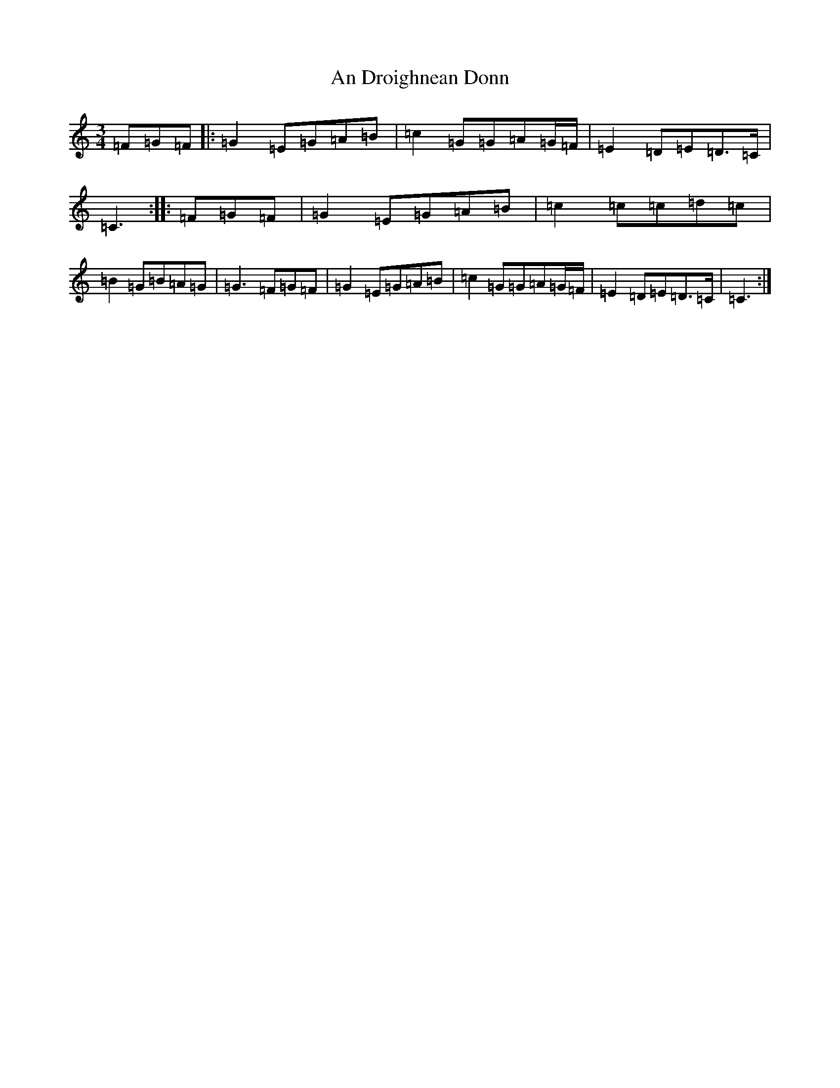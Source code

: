 X: 613
T: An Droighnean Donn
S: https://thesession.org/tunes/11253#setting21597
R: waltz
M:3/4
L:1/8
K: C Major
=F=G=F|:=G2=E=G=A=B|=c2=G=G=A=G/2=F/2|=E2=D=E=D>=C|=C3:||:=F=G=F|=G2=E=G=A=B|=c2=c=c=d=c|=B2=G=B=A=G|=G3=F=G=F|=G2=E=G=A=B|=c2=G=G=A=G/2=F/2|=E2=D=E=D>=C|=C3:|